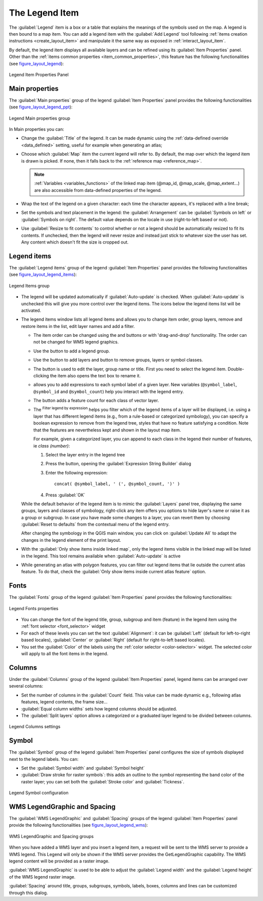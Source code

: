 .. index:: Legend item, Map legend
.. _layout_legend_item:

The Legend Item
================

.. only:: html

   .. contents::
      :local:


The :guilabel:`Legend` item is a box or a table that explains the meanings
of the symbols used on the map. A legend is then bound to a map item. You can
add a legend item with the |addLegend| :guilabel:`Add Legend` tool following
:ref:`items creation instructions <create_layout_item>` and manipulate it the
same way as exposed in :ref:`interact_layout_item`.

By default, the legend item displays all available layers and can be refined
using its :guilabel:`Item Properties` panel. Other than the :ref:`items common
properties <item_common_properties>`, this feature has the following
functionalities (see figure_layout_legend_):

.. showing all layers is a bug (https://issues.qgis.org/issues/13575) but given
   that it's the behavior for a long moment now, let's document it...

.. _figure_layout_legend:

.. figure:: img/legend_properties.png
   :align: center

   Legend Item Properties Panel

Main properties
---------------

The :guilabel:`Main properties` group of the legend :guilabel:`Item Properties`
panel provides the following functionalities (see figure_layout_legend_ppt_):

.. _figure_layout_legend_ppt:

.. figure:: img/legend_mainproperties.png
   :align: center

   Legend Main properties group

In Main properties you can:

* Change the :guilabel:`Title` of the legend. It can be made dynamic using the
  :ref:`data-defined override <data_defined>` setting, useful for example when
  generating an atlas;
* Choose which :guilabel:`Map` item the current legend will refer to.
  By default, the map over which the legend item is drawn is picked. If none,
  then it falls back to the :ref:`reference map <reference_map>`.
  
  .. note:: :ref:`Variables <variables_functions>` of the linked map item
   (@map_id, @map_scale, @map_extent...) are also accessible from data-defined
   properties of the legend.

* Wrap the text of the legend on a given character: each time the character
  appears, it's replaced with a line break;
* Set the symbols and text placement in the legend: the :guilabel:`Arrangement`
  can be :guilabel:`Symbols on left` or :guilabel:`Symbols on right`. The default
  value depends on the locale in use (right-to-left based or not).
* Use |checkbox| :guilabel:`Resize to fit contents` to control whether or
  not a legend should be automatically resized to fit its contents. If
  unchecked, then the legend will never resize and instead just stick to
  whatever size the user has set. Any content which doesn't fit the size
  is cropped out.

Legend items
------------

The :guilabel:`Legend items` group of the legend :guilabel:`Item Properties`
panel provides the following functionalities (see figure_layout_legend_items_):

.. _figure_layout_legend_items:

.. figure:: img/legend_items.png
   :align: center

   Legend Items group

* The legend will be updated automatically if |checkbox| :guilabel:`Auto-update`
  is checked. When :guilabel:`Auto-update` is unchecked this will give you more
  control over the legend items. The icons below the legend items list will be
  activated.
* The legend items window lists all legend items and allows you to change item
  order, group layers, remove and restore items in the list, edit layer names
  and add a filter.

  * The item order can be changed using the |arrowUp| and |arrowDown| buttons or
    with 'drag-and-drop' functionality. The order can not be changed for WMS
    legend graphics.
  * Use the |addGroup| button to add a legend group.
  * Use the |signPlus| button to add layers and |signMinus| button to remove
    groups, layers or symbol classes.
  * The |projectProperties| button is used to edit the layer, group name or title.
    First you need to select the legend item. Double-clicking the item also
    opens the text box to rename it.
  * |expression| allows you to add expressions to each symbol label of a given
    layer. New variables (``@symbol_label``, ``@symbol_id`` and ``@symbol_count``)
    help you interact with the legend entry.
  * The |sum| button adds a feature count for each class of vector layer.
  * The |expressionFilter| :sup:`Filter legend by expression` helps you filter
    which of the legend items of a layer will be displayed, i.e. using a layer
    that has different legend items (e.g., from a rule-based or categorized
    symbology), you can specify a boolean expression to remove from the legend
    tree, styles that have no feature satisfying a condition. Note that the
    features are nevertheless kept and shown in the layout map item.
  

    For example, given a categorized layer, you can append to each class in the
    legend their number of features, ie *class (number)*:

    #. Select the layer entry in the legend tree
    #. Press the |expression| button, opening the :guilabel:`Expression String Builder`
       dialog
    #. Enter the following expression::

        concat( @symbol_label, ' (', @symbol_count, ')' )

    #. Press :guilabel:`OK`

  While the default behavior of the legend item is to mimic the
  :guilabel:`Layers` panel tree, displaying the same groups, layers and classes
  of symbology, right-click any item offers you options to hide layer's name or
  raise it as a group or subgroup. In case you have made some changes to a layer,
  you can revert them by choosing :guilabel:`Reset to defaults` from the
  contextual menu of the legend entry.

  After changing the symbology in the QGIS main window, you can click on
  :guilabel:`Update All` to adapt the changes in the legend element of the print
  layout.
  
* With the |checkbox| :guilabel:`Only show items inside linked map`, only the
  legend items visible in the linked map will be listed in the legend. This tool
  remains available when |checkbox| :guilabel:`Auto-update` is active
* While generating an atlas with polygon features, you can filter out legend
  items that lie outside the current atlas feature. To do that, check the
  |checkbox| :guilabel:`Only show items inside current atlas feature` option.


Fonts
-----

The :guilabel:`Fonts` group of the legend :guilabel:`Item Properties` panel
provides the following functionalities:

.. _figure_layout_legend_fonts:

.. figure:: img/legend_fonts.png
   :align: center

   Legend Fonts properties

* You can change the font of the legend title, group, subgroup and item (feature)
  in the legend item using the :ref:`font selector <font_selector>` widget
* For each of these levels you can set the text :guilabel:`Alignment`: it can
  be :guilabel:`Left` (default for left-to-right based locales),
  :guilabel:`Center` or :guilabel:`Right` (default for right-to-left based
  locales).
* You set the :guilabel:`Color` of the labels using the :ref:`color selector
  <color-selector>` widget. The selected color will apply to all the font items
  in the legend.


Columns
-------

Under the :guilabel:`Columns` group of the legend :guilabel:`Item Properties`
panel, legend items can be arranged over several columns:

* Set the number of columns in the :guilabel:`Count` |selectNumber| field.
  This value can be made dynamic e.g., following atlas features, legend
  contents, the frame size...
* |checkbox| :guilabel:`Equal column widths` sets how legend columns should be
  adjusted.
* The |checkbox| :guilabel:`Split layers` option allows a categorized or a
  graduated layer legend to be divided between columns.

.. _figure_layout_legend_columns:

.. figure:: img/legend_columns.png
   :align: center

   Legend Columns settings


Symbol
------

The :guilabel:`Symbol` group of the legend :guilabel:`Item Properties` panel
configures the size of symbols displayed next to the legend labels.
You can:

* Set the :guilabel:`Symbol width` and :guilabel:`Symbol height`
* |checkbox| :guilabel:`Draw stroke for raster symbols`: this adds an outline
  to the symbol representing the band color of the raster layer; you can set
  both the :guilabel:`Stroke color` and :guilabel:`Tickness`.

.. _figure_layout_legend_symbol:

.. figure:: img/legend_symbol.png
   :align: center

   Legend Symbol configuration


WMS LegendGraphic and Spacing
------------------------------

The :guilabel:`WMS LegendGraphic` and :guilabel:`Spacing` groups of the legend
:guilabel:`Item Properties` panel provide the following functionalities (see
figure_layout_legend_wms_):

.. _figure_layout_legend_wms:

.. figure:: img/legend_wms.png
   :align: center

   WMS LegendGraphic and Spacing groups

When you have added a WMS layer and you insert a legend item, a request
will be sent to the WMS server to provide a WMS legend. This Legend will only be
shown if the WMS server provides the GetLegendGraphic capability.
The WMS legend content will be provided as a raster image.

:guilabel:`WMS LegendGraphic` is used to be able to adjust the :guilabel:`Legend
width` and the :guilabel:`Legend height` of the WMS legend raster image.

:guilabel:`Spacing` around title, groups, subgroups, symbols, labels, boxes,
columns and lines can be customized through this dialog.


.. Substitutions definitions - AVOID EDITING PAST THIS LINE
   This will be automatically updated by the find_set_subst.py script.
   If you need to create a new substitution manually,
   please add it also to the substitutions.txt file in the
   source folder.

.. |expression| image:: /static/common/mIconExpression.png
   :width: 1.5em
.. |addGroup| image:: /static/common/mActionAddGroup.png
   :width: 1.5em
.. |addLegend| image:: /static/common/mActionAddLegend.png
   :width: 1.5em
.. |arrowDown| image:: /static/common/mActionArrowDown.png
   :width: 1.5em
.. |arrowUp| image:: /static/common/mActionArrowUp.png
   :width: 1.5em
.. |checkbox| image:: /static/common/checkbox.png
   :width: 1.3em
.. |expressionFilter| image:: /static/common/mIconExpressionFilter.png
   :width: 1.5em
.. |filterMap| image:: /static/common/mActionFilterMap.png
   :width: 1.5em
.. |projectProperties| image:: /static/common/mActionProjectProperties.png
   :width: 1.5em
.. |selectNumber| image:: /static/common/selectnumber.png
   :width: 2.8em
.. |signMinus| image:: /static/common/symbologyRemove.png
   :width: 1.5em
.. |signPlus| image:: /static/common/symbologyAdd.png
   :width: 1.5em
.. |sum| image:: /static/common/mActionSum.png
   :width: 1.2em
